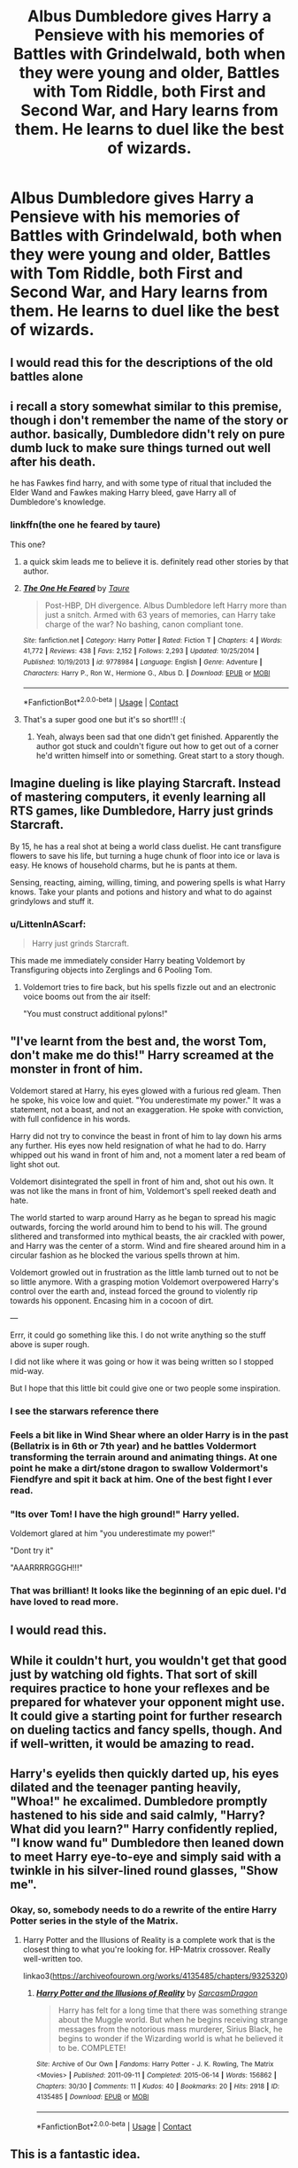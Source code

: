 #+TITLE: Albus Dumbledore gives Harry a Pensieve with his memories of Battles with Grindelwald, both when they were young and older, Battles with Tom Riddle, both First and Second War, and Hary learns from them. He learns to duel like the best of wizards.

* Albus Dumbledore gives Harry a Pensieve with his memories of Battles with Grindelwald, both when they were young and older, Battles with Tom Riddle, both First and Second War, and Hary learns from them. He learns to duel like the best of wizards.
:PROPERTIES:
:Author: maxart2001
:Score: 318
:DateUnix: 1600543035.0
:DateShort: 2020-Sep-19
:FlairText: Prompt
:END:

** I would read this for the descriptions of the old battles alone
:PROPERTIES:
:Author: leovold-19982011
:Score: 103
:DateUnix: 1600550584.0
:DateShort: 2020-Sep-20
:END:


** i recall a story somewhat similar to this premise, though i don't remember the name of the story or author. basically, Dumbledore didn't rely on pure dumb luck to make sure things turned out well after his death.

he has Fawkes find harry, and with some type of ritual that included the Elder Wand and Fawkes making Harry bleed, gave Harry all of Dumbledore's knowledge.
:PROPERTIES:
:Author: KingDarius89
:Score: 48
:DateUnix: 1600557463.0
:DateShort: 2020-Sep-20
:END:

*** linkffn(the one he feared by taure)

This one?
:PROPERTIES:
:Author: capeus
:Score: 23
:DateUnix: 1600559299.0
:DateShort: 2020-Sep-20
:END:

**** a quick skim leads me to believe it is. definitely read other stories by that author.
:PROPERTIES:
:Author: KingDarius89
:Score: 20
:DateUnix: 1600559954.0
:DateShort: 2020-Sep-20
:END:


**** [[https://www.fanfiction.net/s/9778984/1/][*/The One He Feared/*]] by [[https://www.fanfiction.net/u/883762/Taure][/Taure/]]

#+begin_quote
  Post-HBP, DH divergence. Albus Dumbledore left Harry more than just a snitch. Armed with 63 years of memories, can Harry take charge of the war? No bashing, canon compliant tone.
#+end_quote

^{/Site/:} ^{fanfiction.net} ^{*|*} ^{/Category/:} ^{Harry} ^{Potter} ^{*|*} ^{/Rated/:} ^{Fiction} ^{T} ^{*|*} ^{/Chapters/:} ^{4} ^{*|*} ^{/Words/:} ^{41,772} ^{*|*} ^{/Reviews/:} ^{438} ^{*|*} ^{/Favs/:} ^{2,152} ^{*|*} ^{/Follows/:} ^{2,293} ^{*|*} ^{/Updated/:} ^{10/25/2014} ^{*|*} ^{/Published/:} ^{10/19/2013} ^{*|*} ^{/id/:} ^{9778984} ^{*|*} ^{/Language/:} ^{English} ^{*|*} ^{/Genre/:} ^{Adventure} ^{*|*} ^{/Characters/:} ^{Harry} ^{P.,} ^{Ron} ^{W.,} ^{Hermione} ^{G.,} ^{Albus} ^{D.} ^{*|*} ^{/Download/:} ^{[[http://www.ff2ebook.com/old/ffn-bot/index.php?id=9778984&source=ff&filetype=epub][EPUB]]} ^{or} ^{[[http://www.ff2ebook.com/old/ffn-bot/index.php?id=9778984&source=ff&filetype=mobi][MOBI]]}

--------------

*FanfictionBot*^{2.0.0-beta} | [[https://github.com/FanfictionBot/reddit-ffn-bot/wiki/Usage][Usage]] | [[https://www.reddit.com/message/compose?to=tusing][Contact]]
:PROPERTIES:
:Author: FanfictionBot
:Score: 20
:DateUnix: 1600559319.0
:DateShort: 2020-Sep-20
:END:


**** That's a super good one but it's so short!!! :(
:PROPERTIES:
:Score: 16
:DateUnix: 1600571715.0
:DateShort: 2020-Sep-20
:END:

***** Yeah, always been sad that one didn't get finished. Apparently the author got stuck and couldn't figure out how to get out of a corner he'd written himself into or something. Great start to a story though.
:PROPERTIES:
:Score: 8
:DateUnix: 1600620584.0
:DateShort: 2020-Sep-20
:END:


** Imagine dueling is like playing Starcraft. Instead of mastering computers, it evenly learning all RTS games, like Dumbledore, Harry just grinds Starcraft.

By 15, he has a real shot at being a world class duelist. He cant transfigure flowers to save his life, but turning a huge chunk of floor into ice or lava is easy. He knows of household charms, but he is pants at them.

Sensing, reacting, aiming, willing, timing, and powering spells is what Harry knows. Take your plants and potions and history and what to do against grindylows and stuff it.
:PROPERTIES:
:Author: dratnon
:Score: 29
:DateUnix: 1600557769.0
:DateShort: 2020-Sep-20
:END:

*** u/LittenInAScarf:
#+begin_quote
  Harry just grinds Starcraft.
#+end_quote

This made me immediately consider Harry beating Voldemort by Transfiguring objects into Zerglings and 6 Pooling Tom.
:PROPERTIES:
:Author: LittenInAScarf
:Score: 14
:DateUnix: 1600571955.0
:DateShort: 2020-Sep-20
:END:

**** Voldemort tries to fire back, but his spells fizzle out and an electronic voice booms out from the air itself:

"You must construct additional pylons!"
:PROPERTIES:
:Author: minerat27
:Score: 10
:DateUnix: 1600598979.0
:DateShort: 2020-Sep-20
:END:


** "I've learnt from the best and, the worst Tom, don't make me do this!" Harry screamed at the monster in front of him.

Voldemort stared at Harry, his eyes glowed with a furious red gleam. Then he spoke, his voice low and quiet. "You underestimate my power." It was a statement, not a boast, and not an exaggeration. He spoke with conviction, with full confidence in his words.

Harry did not try to convince the beast in front of him to lay down his arms any further. His eyes now held resignation of what he had to do. Harry whipped out his wand in front of him and, not a moment later a red beam of light shot out.

Voldemort disintegrated the spell in front of him and, shot out his own. It was not like the mans in front of him, Voldemort's spell reeked death and hate.

The world started to warp around Harry as he began to spread his magic outwards, forcing the world around him to bend to his will. The ground slithered and transformed into mythical beasts, the air crackled with power, and Harry was the center of a storm. Wind and fire sheared around him in a circular fashion as he blocked the various spells thrown at him.

Voldemort growled out in frustration as the little lamb turned out to not be so little anymore. With a grasping motion Voldemort overpowered Harry's control over the earth and, instead forced the ground to violently rip towards his opponent. Encasing him in a cocoon of dirt.

---

Errr, it could go something like this. I do not write anything so the stuff above is super rough.

I did not like where it was going or how it was being written so I stopped mid-way.

But I hope that this little bit could give one or two people some inspiration.
:PROPERTIES:
:Score: 38
:DateUnix: 1600557673.0
:DateShort: 2020-Sep-20
:END:

*** I see the starwars reference there
:PROPERTIES:
:Author: LeadingBaron
:Score: 9
:DateUnix: 1600575402.0
:DateShort: 2020-Sep-20
:END:


*** Feels a bit like in Wind Shear where an older Harry is in the past (Bellatrix is in 6th or 7th year) and he battles Voldermort transforming the terrain around and animating things. At one point he make a dirt/stone dragon to swallow Voldermort's Fiendfyre and spit it back at him. One of the best fight I ever read.
:PROPERTIES:
:Author: MoleOfWar
:Score: 7
:DateUnix: 1600604572.0
:DateShort: 2020-Sep-20
:END:


*** "Its over Tom! I have the high ground!" Harry yelled.

Voldemort glared at him "you underestimate my power!"

"Dont try it"

"AAARRRRGGGH!!!"
:PROPERTIES:
:Author: kingofcanines
:Score: 5
:DateUnix: 1600647933.0
:DateShort: 2020-Sep-21
:END:


*** That was brilliant! It looks like the beginning of an epic duel. I'd have loved to read more.
:PROPERTIES:
:Author: nefrmt
:Score: 3
:DateUnix: 1600595026.0
:DateShort: 2020-Sep-20
:END:


** I would read this.
:PROPERTIES:
:Author: SerMickeyoftheVale
:Score: 13
:DateUnix: 1600543170.0
:DateShort: 2020-Sep-19
:END:


** While it couldn't hurt, you wouldn't get that good just by watching old fights. That sort of skill requires practice to hone your reflexes and be prepared for whatever your opponent might use. It could give a starting point for further research on dueling tactics and fancy spells, though. And if well-written, it would be amazing to read.
:PROPERTIES:
:Author: AntonBrakhage
:Score: 12
:DateUnix: 1600568530.0
:DateShort: 2020-Sep-20
:END:


** Harry's eyelids then quickly darted up, his eyes dilated and the teenager panting heavily, "Whoa!" he excalimed. Dumbledore promptly hastened to his side and said calmly, "Harry? What did you learn?" Harry confidently replied, "I know wand fu" Dumbledore then leaned down to meet Harry eye-to-eye and simply said with a twinkle in his silver-lined round glasses, "Show me".
:PROPERTIES:
:Author: radical_sin
:Score: 25
:DateUnix: 1600565090.0
:DateShort: 2020-Sep-20
:END:

*** Okay, so, somebody needs to do a rewrite of the entire Harry Potter series in the style of the Matrix.
:PROPERTIES:
:Author: AntonBrakhage
:Score: 15
:DateUnix: 1600572240.0
:DateShort: 2020-Sep-20
:END:

**** Harry Potter and the Illusions of Reality is a complete work that is the closest thing to what you're looking for. HP-Matrix crossover. Really well-written too.

linkao3([[https://archiveofourown.org/works/4135485/chapters/9325320]])
:PROPERTIES:
:Author: Efficient_Assistant
:Score: 10
:DateUnix: 1600586638.0
:DateShort: 2020-Sep-20
:END:

***** [[https://archiveofourown.org/works/4135485][*/Harry Potter and the Illusions of Reality/*]] by [[https://www.archiveofourown.org/users/SarcasmDragon/pseuds/SarcasmDragon][/SarcasmDragon/]]

#+begin_quote
  Harry has felt for a long time that there was something strange about the Muggle world. But when he begins receiving strange messages from the notorious mass murderer, Sirius Black, he begins to wonder if the Wizarding world is what he believed it to be. COMPLETE!
#+end_quote

^{/Site/:} ^{Archive} ^{of} ^{Our} ^{Own} ^{*|*} ^{/Fandoms/:} ^{Harry} ^{Potter} ^{-} ^{J.} ^{K.} ^{Rowling,} ^{The} ^{Matrix} ^{<Movies>} ^{*|*} ^{/Published/:} ^{2011-09-11} ^{*|*} ^{/Completed/:} ^{2015-06-14} ^{*|*} ^{/Words/:} ^{156862} ^{*|*} ^{/Chapters/:} ^{30/30} ^{*|*} ^{/Comments/:} ^{11} ^{*|*} ^{/Kudos/:} ^{40} ^{*|*} ^{/Bookmarks/:} ^{20} ^{*|*} ^{/Hits/:} ^{2918} ^{*|*} ^{/ID/:} ^{4135485} ^{*|*} ^{/Download/:} ^{[[https://archiveofourown.org/downloads/4135485/Harry%20Potter%20and%20the.epub?updated_at=1570078679][EPUB]]} ^{or} ^{[[https://archiveofourown.org/downloads/4135485/Harry%20Potter%20and%20the.mobi?updated_at=1570078679][MOBI]]}

--------------

*FanfictionBot*^{2.0.0-beta} | [[https://github.com/FanfictionBot/reddit-ffn-bot/wiki/Usage][Usage]] | [[https://www.reddit.com/message/compose?to=tusing][Contact]]
:PROPERTIES:
:Author: FanfictionBot
:Score: 4
:DateUnix: 1600586662.0
:DateShort: 2020-Sep-20
:END:


** This is a fantastic idea.
:PROPERTIES:
:Author: verdainmierle
:Score: 7
:DateUnix: 1600554576.0
:DateShort: 2020-Sep-20
:END:


** I think i've read this kink meme prompt on livejournal years and years ago.
:PROPERTIES:
:Score: 7
:DateUnix: 1600554747.0
:DateShort: 2020-Sep-20
:END:


** sign me up to read that fanfic.
:PROPERTIES:
:Author: Yuu_Kuroi
:Score: 5
:DateUnix: 1600555903.0
:DateShort: 2020-Sep-20
:END:


** I‘m suprised that noone mentioned linkffn(The Mind Arts by Wu Gang) which is a very good fic if one ignores the last chapter and isn‘t bothered that it is abandoned. It has this subplot of Harry analyzing the Grindelwald duel.
:PROPERTIES:
:Author: advieser
:Score: 4
:DateUnix: 1600603094.0
:DateShort: 2020-Sep-20
:END:

*** [[https://www.fanfiction.net/s/12740667/1/][*/The Mind Arts/*]] by [[https://www.fanfiction.net/u/7769074/Wu-Gang][/Wu Gang/]]

#+begin_quote
  What is more terrifying? A wizard who can kick down your door or a wizard who can look at you and know your every thought? Harry's journey into the mind arts begins with a bout of accidental magic and he practices it and hungers for the feelings it brings. [Major Canon Divergences beginning Third Year.]
#+end_quote

^{/Site/:} ^{fanfiction.net} ^{*|*} ^{/Category/:} ^{Harry} ^{Potter} ^{*|*} ^{/Rated/:} ^{Fiction} ^{T} ^{*|*} ^{/Chapters/:} ^{27} ^{*|*} ^{/Words/:} ^{207,727} ^{*|*} ^{/Reviews/:} ^{1,925} ^{*|*} ^{/Favs/:} ^{6,693} ^{*|*} ^{/Follows/:} ^{8,326} ^{*|*} ^{/Updated/:} ^{7/4} ^{*|*} ^{/Published/:} ^{11/27/2017} ^{*|*} ^{/id/:} ^{12740667} ^{*|*} ^{/Language/:} ^{English} ^{*|*} ^{/Genre/:} ^{Romance/Supernatural} ^{*|*} ^{/Characters/:} ^{Harry} ^{P.,} ^{Albus} ^{D.,} ^{Daphne} ^{G.,} ^{Gellert} ^{G.} ^{*|*} ^{/Download/:} ^{[[http://www.ff2ebook.com/old/ffn-bot/index.php?id=12740667&source=ff&filetype=epub][EPUB]]} ^{or} ^{[[http://www.ff2ebook.com/old/ffn-bot/index.php?id=12740667&source=ff&filetype=mobi][MOBI]]}

--------------

*FanfictionBot*^{2.0.0-beta} | [[https://github.com/FanfictionBot/reddit-ffn-bot/wiki/Usage][Usage]] | [[https://www.reddit.com/message/compose?to=tusing][Contact]]
:PROPERTIES:
:Author: FanfictionBot
:Score: 3
:DateUnix: 1600603116.0
:DateShort: 2020-Sep-20
:END:


** And so Harry learned to duel in the pensive. Without a teacher to correct bad habits he learned the precise motions that let him succeed in this set of never-changing battles Dumbledore's memories provided him.

The first time he went up against a real living opponent who didn't follow the script engraved into Harry's reflexes he got slaughtered. His skull and spine make quite the fetching decoration for the lounge in the new Death Eater clubhouse.
:PROPERTIES:
:Author: Krististrasza
:Score: 17
:DateUnix: 1600558555.0
:DateShort: 2020-Sep-20
:END:


** Read The Mind Arts by Wu Gang. Harry is prodigious at mind magic, becomes Dumbledore's apprentice and decides he wants to learn from the man's rival too.
:PROPERTIES:
:Author: dalumbr
:Score: 3
:DateUnix: 1600582319.0
:DateShort: 2020-Sep-20
:END:


** "Honour Thy Blood" does something similar, but with different mentors&examples.
:PROPERTIES:
:Author: TheBlueSully
:Score: 2
:DateUnix: 1600584855.0
:DateShort: 2020-Sep-20
:END:


** Story: After The Storm [[https://www.fanfiction.net/s/6326070/1/12]]

Smallville/HP Crossover that does something similar as does

Story: Harry Potter and the Ascension of Ra [[https://www.fanfiction.net/s/4828132]]
:PROPERTIES:
:Author: KidCoheed
:Score: 3
:DateUnix: 1600563418.0
:DateShort: 2020-Sep-20
:END:

*** ffnbot!parent
:PROPERTIES:
:Author: vishwesh_k
:Score: 2
:DateUnix: 1600592725.0
:DateShort: 2020-Sep-20
:END:


*** [[https://www.fanfiction.net/s/6326070/1/][*/After The Storm/*]] by [[https://www.fanfiction.net/u/2267110/lucifael75][/lucifael75/]]

#+begin_quote
  After the Storm is it time for the Calm? Or is it a different type of storm that is coming for Harry. A new life, a new continent and a whole host of possibilities is in store for our hero. Sorry for the delay in posting
#+end_quote

^{/Site/:} ^{fanfiction.net} ^{*|*} ^{/Category/:} ^{Harry} ^{Potter} ^{+} ^{Smallville} ^{Crossover} ^{*|*} ^{/Rated/:} ^{Fiction} ^{M} ^{*|*} ^{/Chapters/:} ^{10} ^{*|*} ^{/Words/:} ^{47,154} ^{*|*} ^{/Reviews/:} ^{297} ^{*|*} ^{/Favs/:} ^{845} ^{*|*} ^{/Follows/:} ^{942} ^{*|*} ^{/Updated/:} ^{3/8/2011} ^{*|*} ^{/Published/:} ^{9/15/2010} ^{*|*} ^{/id/:} ^{6326070} ^{*|*} ^{/Language/:} ^{English} ^{*|*} ^{/Genre/:} ^{Adventure} ^{*|*} ^{/Characters/:} ^{Harry} ^{P.} ^{*|*} ^{/Download/:} ^{[[http://www.ff2ebook.com/old/ffn-bot/index.php?id=6326070&source=ff&filetype=epub][EPUB]]} ^{or} ^{[[http://www.ff2ebook.com/old/ffn-bot/index.php?id=6326070&source=ff&filetype=mobi][MOBI]]}

--------------

[[https://www.fanfiction.net/s/4828132/1/][*/Harry Potter and the Ascension of Ra/*]] by [[https://www.fanfiction.net/u/1358810/Apocalypse-Thou][/Apocalypse Thou/]]

#+begin_quote
  Voldemort has been vanquished from power and Harry from Britain. Aiming to start a new life in muggle America Harry moves to what he thinks is a small quiet town to start over. His destiny has just begun.HP/LoisLane. Begins Season 4.
#+end_quote

^{/Site/:} ^{fanfiction.net} ^{*|*} ^{/Category/:} ^{Harry} ^{Potter} ^{+} ^{Smallville} ^{Crossover} ^{*|*} ^{/Rated/:} ^{Fiction} ^{M} ^{*|*} ^{/Chapters/:} ^{34} ^{*|*} ^{/Words/:} ^{286,117} ^{*|*} ^{/Reviews/:} ^{2,687} ^{*|*} ^{/Favs/:} ^{4,365} ^{*|*} ^{/Follows/:} ^{4,240} ^{*|*} ^{/Updated/:} ^{2/19/2011} ^{*|*} ^{/Published/:} ^{1/30/2009} ^{*|*} ^{/id/:} ^{4828132} ^{*|*} ^{/Language/:} ^{English} ^{*|*} ^{/Genre/:} ^{Supernatural} ^{*|*} ^{/Characters/:} ^{Harry} ^{P.,} ^{Lois} ^{L.} ^{*|*} ^{/Download/:} ^{[[http://www.ff2ebook.com/old/ffn-bot/index.php?id=4828132&source=ff&filetype=epub][EPUB]]} ^{or} ^{[[http://www.ff2ebook.com/old/ffn-bot/index.php?id=4828132&source=ff&filetype=mobi][MOBI]]}

--------------

*FanfictionBot*^{2.0.0-beta} | [[https://github.com/FanfictionBot/reddit-ffn-bot/wiki/Usage][Usage]] | [[https://www.reddit.com/message/compose?to=tusing][Contact]]
:PROPERTIES:
:Author: FanfictionBot
:Score: 2
:DateUnix: 1600592752.0
:DateShort: 2020-Sep-20
:END:


** Also hot slash with Grindelwald as Bonus tracks on the pensieve
:PROPERTIES:
:Author: Jon_Riptide
:Score: 2
:DateUnix: 1600557581.0
:DateShort: 2020-Sep-20
:END:

*** I... actually can see Dumbledore putting this up as a prank.

Would be fun if those were Harry's favorite parts.
:PROPERTIES:
:Author: JOKERRule
:Score: 10
:DateUnix: 1600563670.0
:DateShort: 2020-Sep-20
:END:
